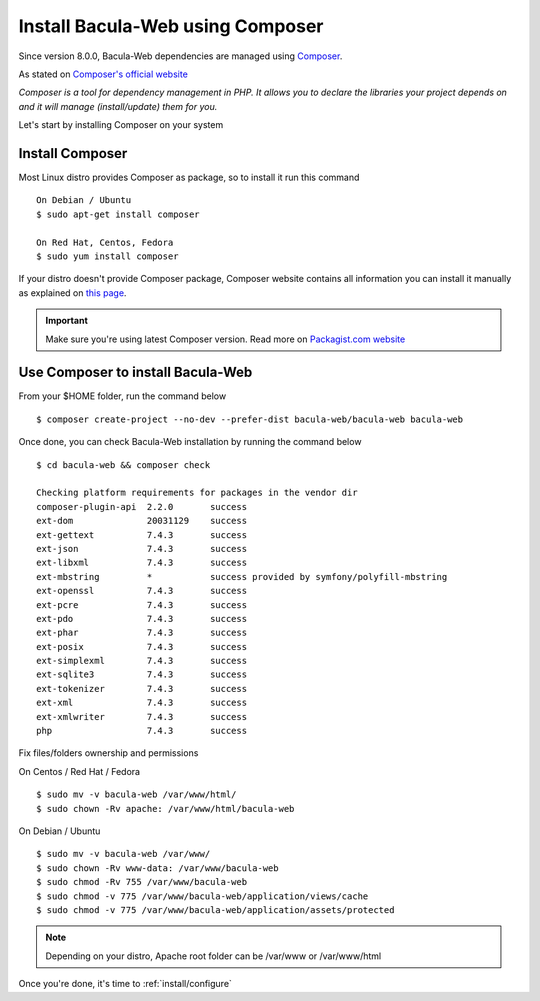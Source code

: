 .. _install/installcomposer:

=================================
Install Bacula-Web using Composer
=================================

Since version 8.0.0, Bacula-Web dependencies are managed using `Composer`_.

As stated on `Composer's official website <https://getcomposer.org/doc/00-intro.md#dependency-management>`_

*Composer is a tool for dependency management in PHP. 
It allows you to declare the libraries your project depends on and it will manage (install/update) them for you.*

Let's start by installing Composer on your system

Install Composer
================

Most Linux distro provides Composer as package, so to install it run this command

::

    On Debian / Ubuntu
    $ sudo apt-get install composer

    On Red Hat, Centos, Fedora
    $ sudo yum install composer

If your distro doesn't provide Composer package, Composer website contains all information
you can install it manually as explained on `this page <https://getcomposer.org/download/>`_.

.. important::

   Make sure you're using latest Composer version. Read more on `Packagist.com website <https://getcomposer.org/2>`_

Use Composer to install Bacula-Web 
==================================

From your $HOME folder, run the command below

::

    $ composer create-project --no-dev --prefer-dist bacula-web/bacula-web bacula-web

Once done, you can check Bacula-Web installation by running the command below

::

    $ cd bacula-web && composer check

    Checking platform requirements for packages in the vendor dir
    composer-plugin-api  2.2.0       success
    ext-dom              20031129    success
    ext-gettext          7.4.3       success
    ext-json             7.4.3       success
    ext-libxml           7.4.3       success
    ext-mbstring         *           success provided by symfony/polyfill-mbstring
    ext-openssl          7.4.3       success
    ext-pcre             7.4.3       success
    ext-pdo              7.4.3       success
    ext-phar             7.4.3       success
    ext-posix            7.4.3       success
    ext-simplexml        7.4.3       success
    ext-sqlite3          7.4.3       success
    ext-tokenizer        7.4.3       success
    ext-xml              7.4.3       success
    ext-xmlwriter        7.4.3       success
    php                  7.4.3       success


Fix files/folders ownership and permissions

On Centos / Red Hat / Fedora

::

    $ sudo mv -v bacula-web /var/www/html/
    $ sudo chown -Rv apache: /var/www/html/bacula-web

On Debian / Ubuntu 

::

    $ sudo mv -v bacula-web /var/www/
    $ sudo chown -Rv www-data: /var/www/bacula-web
    $ sudo chmod -Rv 755 /var/www/bacula-web
    $ sudo chmod -v 775 /var/www/bacula-web/application/views/cache
    $ sudo chmod -v 775 /var/www/bacula-web/application/assets/protected

.. note:: Depending on your distro, Apache root folder can be /var/www or /var/www/html

Once you're done, it's time to :ref:`install/configure`

.. _Composer: https://getcomposer.org/ 
